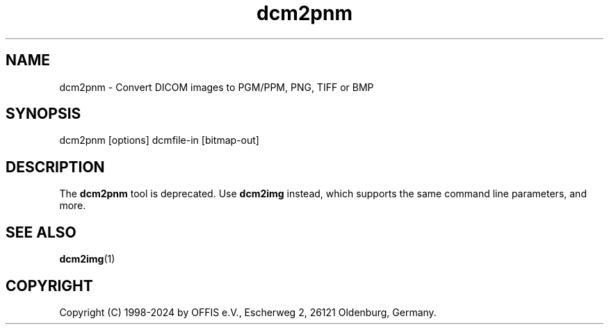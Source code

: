 .TH "dcm2pnm" 1 "Wed Dec 11 2024" "Version 3.6.9" "OFFIS DCMTK" \" -*- nroff -*-
.nh
.SH NAME
dcm2pnm \- Convert DICOM images to PGM/PPM, PNG, TIFF or BMP

.SH "SYNOPSIS"
.PP
.PP
.nf
dcm2pnm [options] dcmfile-in [bitmap-out]
.fi
.PP
.SH "DESCRIPTION"
.PP
The \fBdcm2pnm\fP tool is deprecated\&. Use \fBdcm2img\fP instead, which supports the same command line parameters, and more\&.
.SH "SEE ALSO"
.PP
\fBdcm2img\fP(1)
.SH "COPYRIGHT"
.PP
Copyright (C) 1998-2024 by OFFIS e\&.V\&., Escherweg 2, 26121 Oldenburg, Germany\&.
